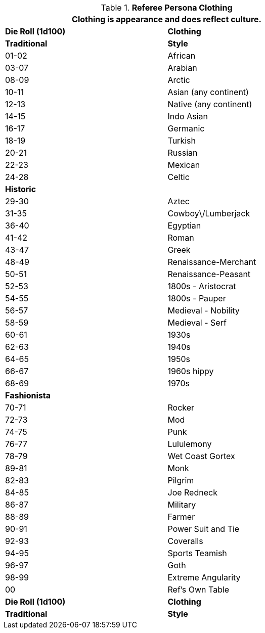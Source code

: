 // Table 11.15 Referee Persona Dress
.*Referee Persona Clothing*
[width="75%",cols="2*^",frame="all", stripes="even"]
|===
2+<|Clothing is appearance and does reflect culture.

s|Die Roll (1d100)
s|Clothing

s|Traditional
s|Style

|01-02
|African

|03-07
|Arabian

|08-09
|Arctic

|10-11
|Asian (any continent)

|12-13
|Native (any continent)

|14-15
|Indo Asian

|16-17
|Germanic

|18-19
|Turkish

|20-21
|Russian

|22-23
|Mexican

|24-28
|Celtic

s|Historic
|

|29-30
|Aztec

|31-35
|Cowboy\/Lumberjack

|36-40
|Egyptian

|41-42
|Roman

|43-47
|Greek

|48-49
|Renaissance-Merchant

|50-51
|Renaissance-Peasant

|52-53
|1800s - Aristocrat

|54-55
|1800s - Pauper

|56-57
|Medieval - Nobility

|58-59
|Medieval - Serf

|60-61
|1930s

|62-63
|1940s

|64-65
|1950s

|66-67
|1960s hippy

|68-69
|1970s 

s|Fashionista
|

|70-71
|Rocker

|72-73
|Mod

|74-75
|Punk

|76-77
|Lululemony

|78-79
|Wet Coast Gortex

|89-81
|Monk

|82-83
|Pilgrim

|84-85
|Joe Redneck

|86-87
|Military

|88-89
|Farmer

|90-91
|Power Suit and Tie

|92-93
|Coveralls 

|94-95
|Sports Teamish

|96-97
|Goth

|98-99
|Extreme Angularity

|00
|Ref's Own Table

s|Die Roll (1d100)
s|Clothing

s|Traditional
s|Style
|===
